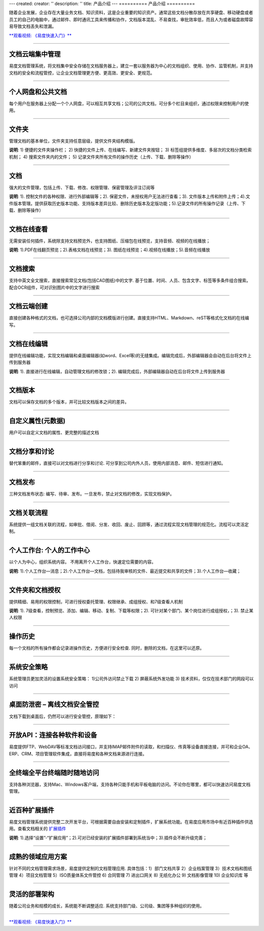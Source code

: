 ---
created:
creator: ''
description: ''
title: 产品介绍
---
==========
产品介绍
==========

.. raw:: html

	<a href="http://www.edodocs.com/download.rst" style="position:absolute; top:265px; left:320px;"><img src="../solutions/img/download-bg.png" width="180" alt="立即免费下载"/></a>
	<a href="http://www.edodocs.com/download.rst" style="position:absolute; bottom:50px; right:0px;"><img src="../solutions/img/download-bg.png" width="180" alt="立即免费下载"/></a>

.. image:: img/chanpinjieshao.jpg
   :alt: 文档管理系统产品介绍
   :class: topimg

随着企业发展，企业存在大量业务文档、知识资料，这是企业重要的知识资产。通常这些文档分散存放在共享硬盘、移动硬盘或者员工的自己的电脑中，通过邮件、即时通讯工具来传播和协作，文档版本混乱、不易查找，审批效率低，而且人为或者磁盘故障容易导致文档丢失和泄漏。

`**观看视频: 《易度快速入门》** <flash/>`__ 

-------------------------------

文档云端集中管理
================================
易度文档管理系统，将文档集中安全存储在文档服务器上，建立一套以服务器为中心的文档组织、使用、协作、监管机制，并支持文档的安全和流程管控，让企业文档管理更方便、更高效、更安全、更规范。

.. image:: picture/tour-arch.png
   :alt: 云端的文档协作和管控

-------------------------------

个人网盘和公共文档
================================
每个用户在服务器上分配一个个人网盘，可以相互共享文档；公司的公共文档，可分多个栏目来组织，通过权限来控制用户的使用。

.. image:: picture/tour-structure.png
   :alt: 个人网盘和公共文档

-------------------------------

文件夹
================================

管理文档的基本单位，文件夹支持任意层级，提供文件夹结构模版。

.. image:: picture/tour-folder.png
   :width: 600
   :alt: 企业文件夹结构-文件夹导航

**说明**: 1) 便捷的文件夹操作栏； 2) 快捷的文件上传、在线编写、新建文件夹按钮； 3) 标签组提供多维度、多层次的文档分类检索机制； 4) 搜索文件夹内的文件； 5) 记录文件夹所有文件的操作历史（上传、下载、删除等操作）

-------------------------------

文档
==========================================

强大的文件管理，包括上传、下载、修改、权限管理、保密管理及评注订阅等

.. image:: picture/tour-img003.png
   :alt: 文件功能操作

**说明**: 1). 控制文件的各种权限、进行外部编辑等；2). 保密文件，未授权用户无法进行查看；3). 文件版本上传和附件上传；4).文件版本管理。提供获取历史版本功能、支持版本差异比较、删除历史版本及定版功能；5).记录文件的所有操作记录（上传、下载、删除等操作）


-------------------------------

文档在线查看
==========================================
无需安装任何插件，系统除支持文档预览外，也支持图纸、压缩包在线预览，支持音频、视频的在线播放；

.. image:: picture/tour-img012.png
   :alt: 文档文件在线查看

**说明**: 1).PDF在线翻页预览；2).表格文档在线预览；3). 图纸在线预览；4).视频在线播放；5).音频在线播放

-------------------------------

文档搜索
====================================================
支持中英文全文搜索，直接搜索常见文档(包括CAD图纸)中的文字.  基于位置、时间、人员、包含文字、标签等多条件组合搜索。 配合OCR组件，可对识别图片中的文字进行搜索

.. image:: picture/tour-img013.png
   :alt: 高级搜索

-------------------------------

文档云端创建
==========================================
直接创建各种格式的文档，也可选择公司内部的文档模版进行创建。直接支持HTML、Markdown、reST等格式化文档的在线编写。

.. image:: picture/tour-create.png
   :alt: 文档创建

-------------------------------

文档在线编辑
==========================================
提供在线编辑功能，实现文档编辑和桌面编辑器(如word、Excel等)的无缝集成。编辑完成后，外部编辑器会自动在后台将文件上传到服务器

.. image:: img/upload03.png
   :width: 600
   :alt: 文档外部编辑

**说明**: 1). 直接进行在线编辑，自动管理文档的修改锁；2). 编辑完成后，外部编辑器自动在后台将文件上传到服务器

-------------------------------

文档版本
==========================================
文档可以保存文档的多个版本，并可比较文档版本之间的差异。

.. image:: picture/tour-versions.png
   :alt: 文档版本比较

-------------------------------

自定义属性(元数据)
==========================================
用户可以自定义文档的属性、更完整的描述文档

.. image:: picture/tour-metadata.png
   :alt: 文档元数据

-------------------------------

文档分享和讨论
==========================================
替代笨重的邮件，直接可以对文档进行分享和讨论. 可分享到公司内外人员，使用内部消息、邮件、短信进行通知。

.. image:: picture/tour-share.png
   :alt: 文档分享和讨论

-------------------------------

文档发布
=================================================
三种文档发布状态: 编写、待审、发布。一旦发布，禁止对文档的修改，实现文档保护。

.. image:: picture/tour-img004.png
   :alt: 文档状态-审核发布

-------------------------------

文档关联流程
========================================================
系统提供一组文档关联的流程，如审批、借阅、分发、收回、废止、回顾等，通过流程实现文档管理的规范化。流程可以灵活定制。

.. image:: picture/tour-flow.png
   :alt: 文档流程

-------------------------------

个人工作台: 个人的工作中心
==================================
以个人为中心，组织系统内容。 不用离开个人工作台，快速定位需要的内容。

.. image:: picture/tour-desk.png
   :alt: 个人在线工作平台

**说明**: 1).个人工作台—消息；2).个人工作台—文档，包括待我审核的文件、最近提交和共享的文件；3).个人工作台—收藏；

-------------------------------

文件夹和文档授权
========================================================
提供精细、易用的权限控制，可进行授权委托管理、权限继承、成组授权、和7级查看人机制

.. image:: picture/tour-perms.png
   :alt: 权限管理

**说明**: 1). 7级查看，控制预览、添加、编辑、移动、复制、下载等权限；2). 可针对某个部门、某个岗位进行成组授权，；3). 禁止某人权限

-------------------------------

操作历史
==========================================
每一个文档的所有操作都会记录进操作历史，方便进行安全检查. 同时，删除的文档，在这里可以还原。

.. image:: picture/tour-img007.png
   :alt: 系统操作历史记录

-------------------------------

系统安全策略
==========================================================
系统管理员更加灵活的设置系统安全策略： 1)公司外访问禁止下载 2) 屏蔽系统外发功能 3) 技术资料，仅仅在技术部门的网段可以访问

.. image:: picture/tour-policy.png
   :alt: 系统安全策略

-------------------------------

桌面防泄密 – 离线文档安全管控
==========================================================
文档下载到桌面后，仍然可以进行安全管控，原理如下：

.. image:: picture/tour-leak.png
   :alt: 文档防泄密

-------------------------------

开放API：连接各种软件和设备
==========================================================
易度提供FTP、WebDAV等标准文档访问接口，并支持IMAP邮件附件的读取，和扫描仪、传真等设备直接连接，并可和企业OA、ERP、CRM、项目管理软件集成，直接将易度和各种文档来源进行连接。

.. image:: picture/tour-open.png
   :alt: 连接各种软件和设备

-------------------------------

全终端全平台终端随时随地访问
==========================================================
支持各种浏览器，支持Mac、Windows客户端，支持各种只能手机和平板电脑的访问。不论你在哪里，都可以快速访问易度文档管理。

.. image:: picture/tour-clients.png
   :alt: 客户端连接示例

-------------------------------

近百种扩展插件
==========================================================
易度文档管理系统提供完整二次开发平台，可根据需要自由安装和定制插件，扩展系统功能。在易度应用市场中有近百种插件供选用。查看文档相关的 `扩展插件 <apps.rst>`__

.. image:: picture/扩展应用插件.png
   :alt: 扩展应用插件
   :target: apps.rst

**说明**: 1).选择“设置”-“扩展应用”；2).可对已经安装的扩展插件部署到系统当中；3).插件会不断升级完善；

-------------------------------

成熟的领域应用方案
==========================
针对不同的文档管理需求场景，易度提供定制的文档管理应用.
具体包括：1）部门文档共享 2）企业档案管理 3）技术文档和图纸管理 4）项目文档管理 5）ISO质量体系文件管控 6) 合同管理 7) 进出口网关 8) 无纸化办公 9) 文档影像管理 10) 企业知识库 等

.. image:: picture/tour-solutions.png
   :alt: 应用方案
   :target: /solutions/

-------------------------------

灵活的部署架构
==========================
随着公司业务和规模的成长，系统能不断调整适应. 系统支持部门级、公司级、集团等多种组织的使用。

.. image:: picture/tour-deploy.png
   :alt: 部署方案

--------------------------------

`**观看视频: 《易度快速入门》** <flash/>`__ 
